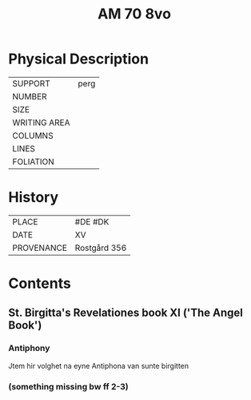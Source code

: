 #+TITLE: AM 70 8vo

* Physical Description
|--------------+------|
| SUPPORT      | perg |
| NUMBER       |      |
| SIZE         |      |
| WRITING AREA |      |
| COLUMNS      |      |
| LINES        |      |
| FOLIATION    |      |
|--------------+------|

* History
|------------+--------------|
| PLACE      | #DE #DK      |
| DATE       | XV           |
| PROVENANCE | Rostgård 356 |
|------------+--------------|

* Contents
** St. Birgitta's Revelationes book XI ('The Angel Book')
*** Antiphony
- Jtem hir volghet na eyne Antiphona van sunte birgitten ::
*** (something missing bw ff 2-3)
*** 
